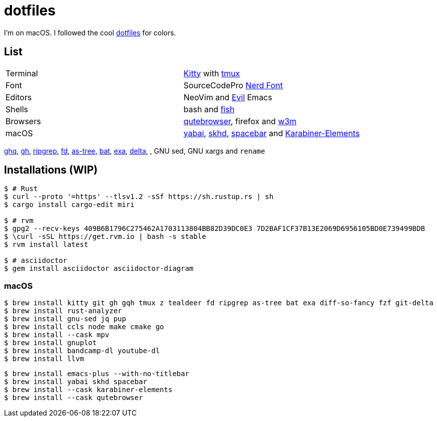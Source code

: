 = dotfiles
:kitty: https://sw.kovidgoyal.net/kitty/[Kitty]
:tmux: https://github.com/tmux/tmux[tmux]
:nerd: https://github.com/ryanoasis/nerd-fonts[Nerd Font]
:evil: https://github.com/emacs-evil/evil[Evil]
:fish: https://fishshell.com/[fish]

:quteb: https://qutebrowser.org/[qutebrowser]
:w3m: http://w3m.sourceforge.net/[w3m]

:yabai: https://github.com/koekeishiya/yabai[yabai]
:skhd: https://github.com/koekeishiya/skhd[skhd]
:spacebar: https://github.com/somdoron/spacebar[spacebar]
:karabiner: https://karabiner-elements.pqrs.org/[Karabiner-Elements]

:ghq: https://github.com/x-motemen/ghq[ghq]
:gh: https://github.com/cli/cli[gh]
:rg: https://github.com/BurntSushi/ripgrep[ripgrep]
:fd: https://github.com/sharkdp/fd[fd]
:as-tree: https://github.com/jez/as-tree[as-tree]
:bat: https://github.com/sharkdp/bat[bat]
:exa: https://github.com/ogham/exa[exa]
:delta: https://github.com/delta-io/delta[delta]

I'm on macOS. I followed the cool https://github.com/koekeishiya/dotfiles[dotfiles] for colors.

== List

|===
| Terminal | {kitty} with {tmux}
| Font     | SourceCodePro  {nerd}
| Editors  | NeoVim and {evil} Emacs
| Shells   | bash and {fish}
| Browsers | {quteb}, firefox and {w3m}
| macOS    | {yabai}, {skhd}, {spacebar} and {karabiner}
|===

{ghq}, {gh}, {rg}, {fd}, {as-tree}, {bat}, {exa}, {delta}, , GNU sed, GNU xargs and `rename`

== Installations (WIP)

```sh
$ # Rust
$ curl --proto '=https' --tlsv1.2 -sSf https://sh.rustup.rs | sh
$ cargo install cargo-edit miri

$ # rvm
$ gpg2 --recv-keys 409B6B1796C275462A1703113804BB82D39DC0E3 7D2BAF1CF37B13E2069D6956105BD0E739499BDB
$ \curl -sSL https://get.rvm.io | bash -s stable
$ rvm install latest

$ # asciidoctor
$ gem install asciidoctor asciidoctor-diagram
```

=== macOS

```sh
$ brew install kitty git gh gqh tmux z tealdeer fd ripgrep as-tree bat exa diff-so-fancy fzf git-delta
$ brew install rust-analyzer
$ brew install gnu-sed jq pup
$ brew install ccls node make cmake go
$ brew install --cask mpv
$ brew install gnuplot
$ brew install bandcamp-dl youtube-dl
$ brew install llvm
```

```sh
$ brew install emacs-plus --with-no-titlebar
$ brew install yabai skhd spacebar
$ brew install --cask karabiner-elements
$ brew install --cask qutebrowser
```

